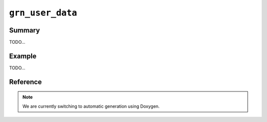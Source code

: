 .. -*- rst -*-

``grn_user_data``
=================

Summary
-------

TODO...

Example
-------

TODO...

Reference
---------

.. note::
   We are currently switching to automatic generation using Doxygen.
